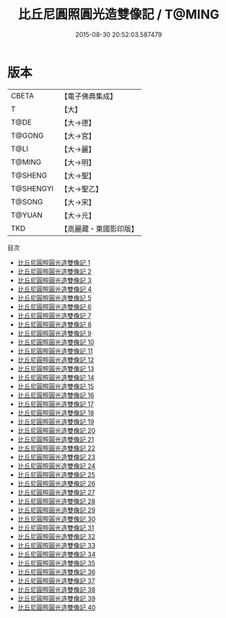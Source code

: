 #+TITLE: 比丘尼圓照圓光造雙像記 / T@MING

#+DATE: 2015-08-30 20:52:03.587479
* 版本
 |     CBETA|【電子佛典集成】|
 |         T|【大】     |
 |      T@DE|【大→德】   |
 |    T@GONG|【大→宮】   |
 |      T@LI|【大→麗】   |
 |    T@MING|【大→明】   |
 |   T@SHENG|【大→聖】   |
 | T@SHENGYI|【大→聖乙】  |
 |    T@SONG|【大→宋】   |
 |    T@YUAN|【大→元】   |
 |       TKD|【高麗藏・東國影印版】|
目次
 - [[file:KR6l0032_001.txt][比丘尼圓照圓光造雙像記 1]]
 - [[file:KR6l0032_002.txt][比丘尼圓照圓光造雙像記 2]]
 - [[file:KR6l0032_003.txt][比丘尼圓照圓光造雙像記 3]]
 - [[file:KR6l0032_004.txt][比丘尼圓照圓光造雙像記 4]]
 - [[file:KR6l0032_005.txt][比丘尼圓照圓光造雙像記 5]]
 - [[file:KR6l0032_006.txt][比丘尼圓照圓光造雙像記 6]]
 - [[file:KR6l0032_007.txt][比丘尼圓照圓光造雙像記 7]]
 - [[file:KR6l0032_008.txt][比丘尼圓照圓光造雙像記 8]]
 - [[file:KR6l0032_009.txt][比丘尼圓照圓光造雙像記 9]]
 - [[file:KR6l0032_010.txt][比丘尼圓照圓光造雙像記 10]]
 - [[file:KR6l0032_011.txt][比丘尼圓照圓光造雙像記 11]]
 - [[file:KR6l0032_012.txt][比丘尼圓照圓光造雙像記 12]]
 - [[file:KR6l0032_013.txt][比丘尼圓照圓光造雙像記 13]]
 - [[file:KR6l0032_014.txt][比丘尼圓照圓光造雙像記 14]]
 - [[file:KR6l0032_015.txt][比丘尼圓照圓光造雙像記 15]]
 - [[file:KR6l0032_016.txt][比丘尼圓照圓光造雙像記 16]]
 - [[file:KR6l0032_017.txt][比丘尼圓照圓光造雙像記 17]]
 - [[file:KR6l0032_018.txt][比丘尼圓照圓光造雙像記 18]]
 - [[file:KR6l0032_019.txt][比丘尼圓照圓光造雙像記 19]]
 - [[file:KR6l0032_020.txt][比丘尼圓照圓光造雙像記 20]]
 - [[file:KR6l0032_021.txt][比丘尼圓照圓光造雙像記 21]]
 - [[file:KR6l0032_022.txt][比丘尼圓照圓光造雙像記 22]]
 - [[file:KR6l0032_023.txt][比丘尼圓照圓光造雙像記 23]]
 - [[file:KR6l0032_024.txt][比丘尼圓照圓光造雙像記 24]]
 - [[file:KR6l0032_025.txt][比丘尼圓照圓光造雙像記 25]]
 - [[file:KR6l0032_026.txt][比丘尼圓照圓光造雙像記 26]]
 - [[file:KR6l0032_027.txt][比丘尼圓照圓光造雙像記 27]]
 - [[file:KR6l0032_028.txt][比丘尼圓照圓光造雙像記 28]]
 - [[file:KR6l0032_029.txt][比丘尼圓照圓光造雙像記 29]]
 - [[file:KR6l0032_030.txt][比丘尼圓照圓光造雙像記 30]]
 - [[file:KR6l0032_031.txt][比丘尼圓照圓光造雙像記 31]]
 - [[file:KR6l0032_032.txt][比丘尼圓照圓光造雙像記 32]]
 - [[file:KR6l0032_033.txt][比丘尼圓照圓光造雙像記 33]]
 - [[file:KR6l0032_034.txt][比丘尼圓照圓光造雙像記 34]]
 - [[file:KR6l0032_035.txt][比丘尼圓照圓光造雙像記 35]]
 - [[file:KR6l0032_036.txt][比丘尼圓照圓光造雙像記 36]]
 - [[file:KR6l0032_037.txt][比丘尼圓照圓光造雙像記 37]]
 - [[file:KR6l0032_038.txt][比丘尼圓照圓光造雙像記 38]]
 - [[file:KR6l0032_039.txt][比丘尼圓照圓光造雙像記 39]]
 - [[file:KR6l0032_040.txt][比丘尼圓照圓光造雙像記 40]]
